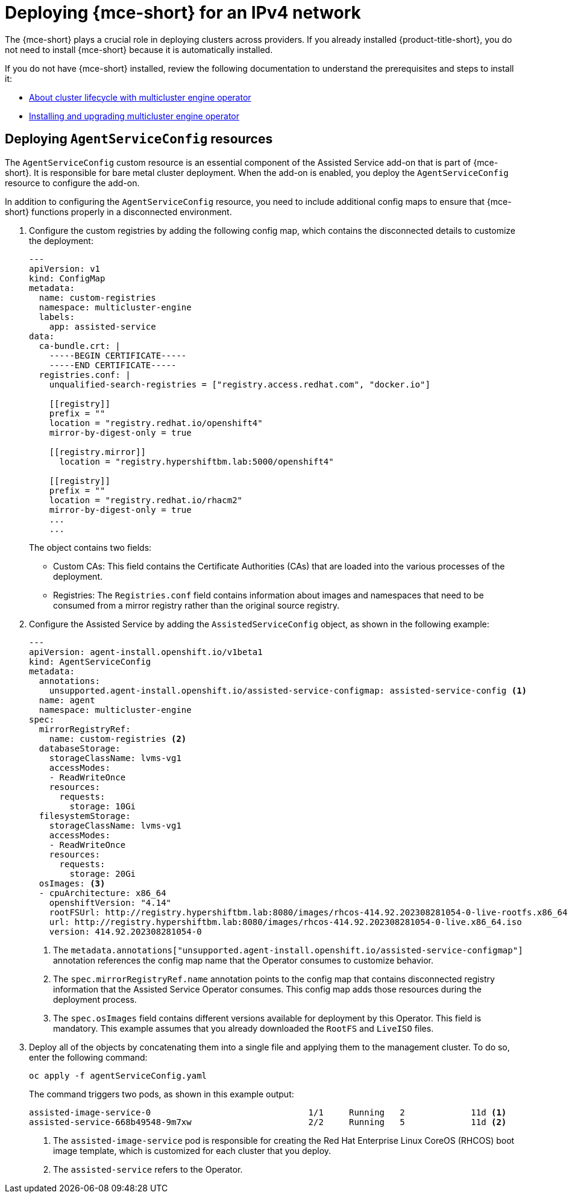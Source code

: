 [#ipv4-mce]
= Deploying {mce-short} for an IPv4 network

The {mce-short} plays a crucial role in deploying clusters across providers. If you already installed {product-title-short}, you do not need to install {mce-short} because it is automatically installed.

If you do not have {mce-short} installed, review the following documentation to understand the prerequisites and steps to install it:

* xref:../about/mce_intro.adoc#mce-intro[About cluster lifecycle with multicluster engine operator]
* xref:../install_upgrade/install_intro.adoc#mce-install-intro[Installing and upgrading multicluster engine operator]

[#ipv4-mce-agent-service-config]
== Deploying `AgentServiceConfig` resources

The `AgentServiceConfig` custom resource is an essential component of the Assisted Service add-on that is part of {mce-short}. It is responsible for bare metal cluster deployment. When the add-on is enabled, you deploy the `AgentServiceConfig` resource to configure the add-on.

In addition to configuring the `AgentServiceConfig` resource, you need to include additional config maps to ensure that {mce-short} functions properly in a disconnected environment.

. Configure the custom registries by adding the following config map, which contains the disconnected details to customize the deployment:

+
[source,yaml]
----
---
apiVersion: v1
kind: ConfigMap
metadata:
  name: custom-registries
  namespace: multicluster-engine
  labels:
    app: assisted-service
data:
  ca-bundle.crt: |
    -----BEGIN CERTIFICATE-----
    -----END CERTIFICATE-----
  registries.conf: |
    unqualified-search-registries = ["registry.access.redhat.com", "docker.io"]

    [[registry]]
    prefix = ""
    location = "registry.redhat.io/openshift4"
    mirror-by-digest-only = true

    [[registry.mirror]]
      location = "registry.hypershiftbm.lab:5000/openshift4"

    [[registry]]
    prefix = ""
    location = "registry.redhat.io/rhacm2"
    mirror-by-digest-only = true
    ...
    ...
----

+
The object contains two fields:

* Custom CAs: This field contains the Certificate Authorities (CAs) that are loaded into the various processes of the deployment.
* Registries: The `Registries.conf` field contains information about images and namespaces that need to be consumed from a mirror registry rather than the original source registry.

. Configure the Assisted Service by adding the `AssistedServiceConfig` object, as shown in the following example:

+
[source,yaml]
----
---
apiVersion: agent-install.openshift.io/v1beta1
kind: AgentServiceConfig
metadata:
  annotations:
    unsupported.agent-install.openshift.io/assisted-service-configmap: assisted-service-config <1>
  name: agent
  namespace: multicluster-engine
spec:
  mirrorRegistryRef:
    name: custom-registries <2>
  databaseStorage:
    storageClassName: lvms-vg1
    accessModes:
    - ReadWriteOnce
    resources:
      requests:
        storage: 10Gi
  filesystemStorage:
    storageClassName: lvms-vg1
    accessModes:
    - ReadWriteOnce
    resources:
      requests:
        storage: 20Gi
  osImages: <3>
  - cpuArchitecture: x86_64
    openshiftVersion: "4.14"
    rootFSUrl: http://registry.hypershiftbm.lab:8080/images/rhcos-414.92.202308281054-0-live-rootfs.x86_64.img
    url: http://registry.hypershiftbm.lab:8080/images/rhcos-414.92.202308281054-0-live.x86_64.iso
    version: 414.92.202308281054-0
----

+
<1> The `metadata.annotations["unsupported.agent-install.openshift.io/assisted-service-configmap"]` annotation references the config map name that the Operator consumes to customize behavior.
<2> The `spec.mirrorRegistryRef.name` annotation points to the config map that contains disconnected registry information that the Assisted Service Operator consumes. This config map adds those resources during the deployment process.
<3> The `spec.osImages` field contains different versions available for deployment by this Operator. This field is mandatory. This example assumes that you already downloaded the `RootFS` and `LiveISO` files.

. Deploy all of the objects by concatenating them into a single file and applying them to the management cluster. To do so, enter the following command:

+
----
oc apply -f agentServiceConfig.yaml
----

+
The command triggers two pods, as shown in this example output:

+
----
assisted-image-service-0                               1/1     Running   2             11d <1>
assisted-service-668b49548-9m7xw                       2/2     Running   5             11d <2>
----

+
<1> The `assisted-image-service` pod is responsible for creating the Red Hat Enterprise Linux CoreOS (RHCOS) boot image template, which is customized for each cluster that you deploy.
<2> The `assisted-service` refers to the Operator.

+
//lahinson -sept 2023 - adding comment to ensure proper formatting